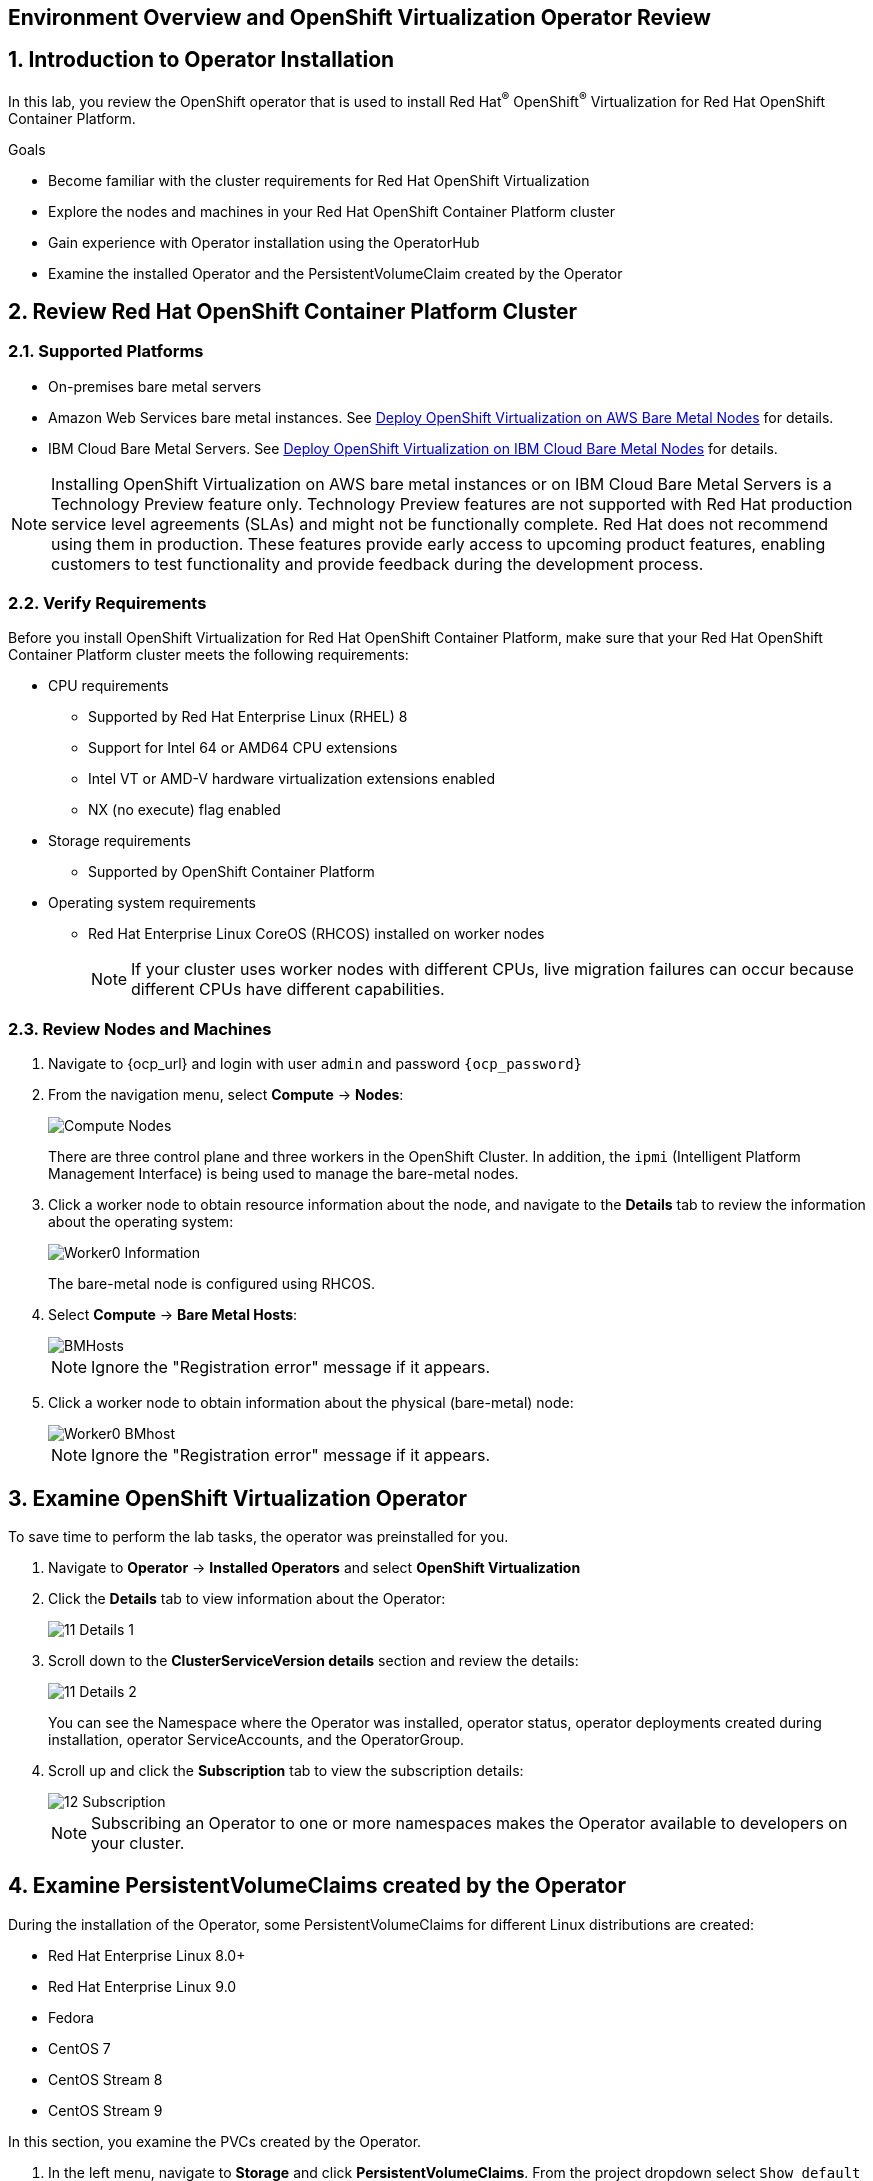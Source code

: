 == Environment Overview and OpenShift Virtualization Operator Review

:numbered:

== Introduction to Operator Installation

In this lab, you review the OpenShift operator that is used to install Red Hat^(R)^ OpenShift^(R)^ Virtualization for Red Hat OpenShift Container Platform.

.Goals
* Become familiar with the cluster requirements for Red Hat OpenShift Virtualization
* Explore the nodes and machines in your Red Hat OpenShift Container Platform cluster
* Gain experience with Operator installation using the OperatorHub
* Examine the installed Operator and the PersistentVolumeClaim created by the Operator

== Review Red Hat OpenShift Container Platform Cluster

=== Supported Platforms

* On-premises bare metal servers
* Amazon Web Services bare metal instances. See link:https://access.redhat.com/articles/6409731[Deploy OpenShift Virtualization on AWS Bare Metal Nodes] for details.
* IBM Cloud Bare Metal Servers. See link:https://access.redhat.com/articles/6738731[Deploy OpenShift Virtualization on IBM Cloud Bare Metal Nodes] for details.

[NOTE]
====
Installing OpenShift Virtualization on AWS bare metal instances or on IBM Cloud Bare Metal Servers is a Technology Preview feature only. Technology Preview features are not supported with Red Hat production service level agreements (SLAs) and might not be functionally complete. Red Hat does not recommend using them in production. These features provide early access to upcoming product features, enabling customers to test functionality and provide feedback during the development process.
====

=== Verify Requirements

Before you install OpenShift Virtualization for Red Hat OpenShift Container Platform, make sure that your Red Hat OpenShift Container Platform cluster meets the following requirements:

* CPU requirements
** Supported by Red Hat Enterprise Linux (RHEL) 8
** Support for Intel 64 or AMD64 CPU extensions
** Intel VT or AMD-V hardware virtualization extensions enabled
** NX (no execute) flag enabled
* Storage requirements
** Supported by OpenShift Container Platform

* Operating system requirements
** Red Hat Enterprise Linux CoreOS (RHCOS) installed on worker nodes
+
[NOTE]
If your cluster uses worker nodes with different CPUs, live migration failures can occur because different CPUs have different capabilities. 

=== Review Nodes and Machines

. Navigate to {ocp_url} and login with user `admin` and password `{ocp_password}`
. From the navigation menu, select *Compute* -> *Nodes*:
+
image::_images/Install/Compute_Nodes.png[]
+
There are three control plane and three workers in the OpenShift Cluster. In addition, the `ipmi` (Intelligent Platform Management Interface) is being used to manage the bare-metal nodes.

. Click a worker node to obtain resource information about the node, and navigate to the *Details* tab to review the information about the operating system:
+
image::_images/Install/Worker0_Information.png[]
+
The bare-metal node is configured using RHCOS.

. Select *Compute* -> *Bare Metal Hosts*:
+
image::_images/Install/BMHosts.png[]
+
[NOTE]
Ignore the "Registration error" message if it appears.

. Click a worker node to obtain information about the physical (bare-metal) node:
+
image::_images/Install/Worker0_BMhost.png[]
+
[NOTE]
Ignore the "Registration error" message if it appears.


== Examine OpenShift Virtualization Operator

To save time to perform the lab tasks, the operator was preinstalled for you.

. Navigate to *Operator* -> *Installed Operators* and select *OpenShift Virtualization*

. Click the *Details* tab to view information about the Operator:
+
image::_images/Install/11_Details_1.png[]

. Scroll down to the *ClusterServiceVersion details* section and review the details:
+
image::_images/Install/11_Details_2.png[]
+
You can see the Namespace where the Operator was installed, operator status, operator deployments created during installation, operator ServiceAccounts, and the OperatorGroup.

. Scroll up and click the *Subscription* tab to view the subscription details:
+
image::_images/Install/12_Subscription.png[]
+
[NOTE]
Subscribing an Operator to one or more namespaces makes the Operator available to developers on your cluster.

== Examine PersistentVolumeClaims created by the Operator

During the installation of the Operator, some PersistentVolumeClaims for different Linux distributions are created:

* Red Hat Enterprise Linux 8.0+
* Red Hat Enterprise Linux 9.0
* Fedora
* CentOS 7
* CentOS Stream 8
* CentOS Stream 9

In this section, you examine the PVCs created by the Operator.

. In the left menu, navigate to *Storage* and click *PersistentVolumeClaims*. From the project dropdown select `Show default projects` and filter or select `openshift-virtualization-os-images`
+
image::_images/Install/13_PVC_NS.png[]

. Review the PVCs automatically created, which are going to be used to create VMs from the catalog.
+
image::_images/Install/14_PVCs.png[]
